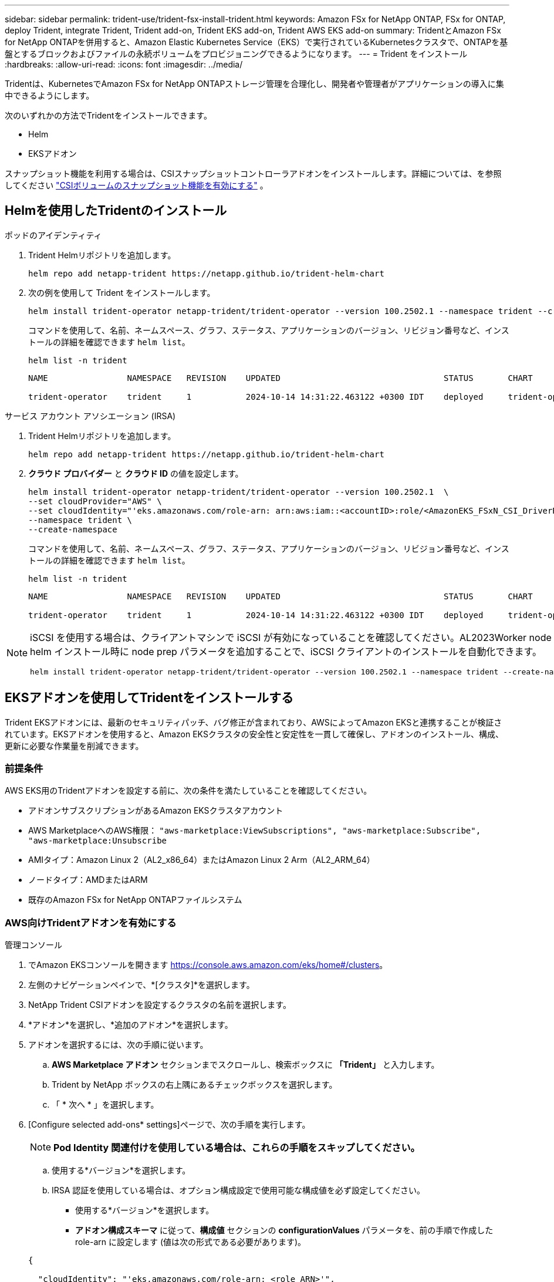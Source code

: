 ---
sidebar: sidebar 
permalink: trident-use/trident-fsx-install-trident.html 
keywords: Amazon FSx for NetApp ONTAP, FSx for ONTAP, deploy Trident, integrate Trident, Trident add-on, Trident EKS add-on, Trident AWS EKS add-on 
summary: TridentとAmazon FSx for NetApp ONTAPを併用すると、Amazon Elastic Kubernetes Service（EKS）で実行されているKubernetesクラスタで、ONTAPを基盤とするブロックおよびファイルの永続ボリュームをプロビジョニングできるようになります。 
---
= Trident をインストール
:hardbreaks:
:allow-uri-read: 
:icons: font
:imagesdir: ../media/


[role="lead"]
Tridentは、KubernetesでAmazon FSx for NetApp ONTAPストレージ管理を合理化し、開発者や管理者がアプリケーションの導入に集中できるようにします。

次のいずれかの方法でTridentをインストールできます。

* Helm
* EKSアドオン


スナップショット機能を利用する場合は、CSIスナップショットコントローラアドオンをインストールします。詳細については、を参照してください link:https://docs.aws.amazon.com/eks/latest/userguide/csi-snapshot-controller.html["CSIボリュームのスナップショット機能を有効にする"^] 。



== Helmを使用したTridentのインストール

[role="tabbed-block"]
====
.ポッドのアイデンティティ
--
. Trident Helmリポジトリを追加します。
+
[source, console]
----
helm repo add netapp-trident https://netapp.github.io/trident-helm-chart
----
. 次の例を使用して Trident をインストールします。
+
[source, console]
----
helm install trident-operator netapp-trident/trident-operator --version 100.2502.1 --namespace trident --create-namespace
----
+
コマンドを使用して、名前、ネームスペース、グラフ、ステータス、アプリケーションのバージョン、リビジョン番号など、インストールの詳細を確認できます `helm list`。

+
[source, console]
----
helm list -n trident
----
+
[listing]
----
NAME                NAMESPACE   REVISION    UPDATED                                 STATUS       CHART                          APP VERSION

trident-operator    trident     1           2024-10-14 14:31:22.463122 +0300 IDT    deployed     trident-operator-100.2502.0    25.02.0
----


--
.サービス アカウント アソシエーション (IRSA)
--
. Trident Helmリポジトリを追加します。
+
[source, console]
----
helm repo add netapp-trident https://netapp.github.io/trident-helm-chart
----
. *クラウド プロバイダー* と *クラウド ID* の値を設定します。
+
[source, console]
----
helm install trident-operator netapp-trident/trident-operator --version 100.2502.1  \
--set cloudProvider="AWS" \
--set cloudIdentity="'eks.amazonaws.com/role-arn: arn:aws:iam::<accountID>:role/<AmazonEKS_FSxN_CSI_DriverRole>'" \
--namespace trident \
--create-namespace
----
+
コマンドを使用して、名前、ネームスペース、グラフ、ステータス、アプリケーションのバージョン、リビジョン番号など、インストールの詳細を確認できます `helm list`。

+
[source, console]
----
helm list -n trident
----
+
[listing]
----
NAME                NAMESPACE   REVISION    UPDATED                                 STATUS       CHART                          APP VERSION

trident-operator    trident     1           2024-10-14 14:31:22.463122 +0300 IDT    deployed     trident-operator-100.2510.0    25.10.0
----


--
====
[NOTE]
====
iSCSI を使用する場合は、クライアントマシンで iSCSI が有効になっていることを確認してください。AL2023Worker node OS を使用している場合は、helm インストール時に node prep パラメータを追加することで、iSCSI クライアントのインストールを自動化できます。

[source, console]
----
helm install trident-operator netapp-trident/trident-operator --version 100.2502.1 --namespace trident --create-namespace –-set nodePrep={iscsi}
----
====


== EKSアドオンを使用してTridentをインストールする

Trident EKSアドオンには、最新のセキュリティパッチ、バグ修正が含まれており、AWSによってAmazon EKSと連携することが検証されています。EKSアドオンを使用すると、Amazon EKSクラスタの安全性と安定性を一貫して確保し、アドオンのインストール、構成、更新に必要な作業量を削減できます。



=== 前提条件

AWS EKS用のTridentアドオンを設定する前に、次の条件を満たしていることを確認してください。

* アドオンサブスクリプションがあるAmazon EKSクラスタアカウント
* AWS MarketplaceへのAWS権限：
`"aws-marketplace:ViewSubscriptions",
"aws-marketplace:Subscribe",
"aws-marketplace:Unsubscribe`
* AMIタイプ：Amazon Linux 2（AL2_x86_64）またはAmazon Linux 2 Arm（AL2_ARM_64）
* ノードタイプ：AMDまたはARM
* 既存のAmazon FSx for NetApp ONTAPファイルシステム




=== AWS向けTridentアドオンを有効にする

[role="tabbed-block"]
====
.管理コンソール
--
. でAmazon EKSコンソールを開きます https://console.aws.amazon.com/eks/home#/clusters[]。
. 左側のナビゲーションペインで、*[クラスタ]*を選択します。
. NetApp Trident CSIアドオンを設定するクラスタの名前を選択します。
. *アドオン*を選択し、*追加のアドオン*を選択します。
. アドオンを選択するには、次の手順に従います。
+
.. *AWS Marketplace アドオン* セクションまでスクロールし、検索ボックスに *「Trident」* と入力します。
.. Trident by NetApp ボックスの右上隅にあるチェックボックスを選択します。
.. 「 * 次へ * 」を選択します。


. [Configure selected add-ons* settings]ページで、次の手順を実行します。
+

NOTE: *Pod Identity 関連付けを使用している場合は、これらの手順をスキップしてください。*

+
.. 使用する*バージョン*を選択します。
.. IRSA 認証を使用している場合は、オプション構成設定で使用可能な構成値を必ず設定してください。
+
*** 使用する*バージョン*を選択します。
*** *アドオン構成スキーマ* に従って、*構成値* セクションの *configurationValues* パラメータを、前の手順で作成した role-arn に設定します (値は次の形式である必要があります)。




+
[source, JSON]
----
{

  "cloudIdentity": "'eks.amazonaws.com/role-arn: <role ARN>'",
  "cloudProvider": "AWS"

}
----
+
[Conflict resolution method]で[Override]を選択すると、既存のアドオンの1つ以上の設定をAmazon EKSアドオン設定で上書きできます。このオプションを有効にしない場合、既存の設定と競合すると、操作は失敗します。表示されたエラーメッセージを使用して、競合のトラブルシューティングを行うことができます。このオプションを選択する前に、Amazon EKSアドオンが自己管理に必要な設定を管理していないことを確認してください。

. [次へ]*を選択します。
. [確認して追加]ページで、*[作成]*を選択します。
+
アドオンのインストールが完了すると、インストールされているアドオンが表示されます。



--
.AWS CLI
--
*1.作成する `add-on.json`ファイル*：

*Pod Identity の場合は、次の形式を使用します*:

[source, json]
----
{
  "clusterName": "<eks-cluster>",
  "addonName": "netapp_trident-operator",
  "addonVersion": "v25.6.0-eksbuild.1",
}
----
*IRSA 認証の場合は、次の形式を使用します*:

[source, json]
----
{
  "clusterName": "<eks-cluster>",
  "addonName": "netapp_trident-operator",
  "addonVersion": "v25.6.0-eksbuild.1",
  "serviceAccountRoleArn": "<role ARN>",
  "configurationValues": {
    "cloudIdentity": "'eks.amazonaws.com/role-arn: <role ARN>'",
    "cloudProvider": "AWS"
  }
}
----

NOTE: を、前の手順で作成したロールのARNに置き換えます `<role ARN>`。

*2.Trident EKS アドオンをインストールします。*

[source, console]
----
aws eks create-addon --cli-input-json file://add-on.json
----
--
.eksctl
--
次の例では、Trident EKSアドオンをインストールします。

[source, console]
----
eksctl create addon --name netapp_trident-operator --cluster <cluster_name> --force
----
--
====


=== Trident EKSアドオンの更新

[role="tabbed-block"]
====
.管理コンソール
--
. Amazon EKSコンソールを開き https://console.aws.amazon.com/eks/home#/clusters[]ます。
. 左側のナビゲーションペインで、*[クラスタ]*を選択します。
. NetApp Trident CSIアドオンを更新するクラスタの名前を選択します。
. [アドオン]タブを選択します。
. Trident by NetApp *を選択し、* Edit *を選択します。
. [Configure Trident by NetApp *]ページで、次の手順を実行します。
+
.. 使用する*バージョン*を選択します。
.. [Optional configuration settings]*を展開し、必要に応じて変更します。
.. 「変更を保存」を選択します。




--
.AWS CLI
--
次の例では、EKSアドオンを更新します。

[source, console]
----
aws eks update-addon --cluster-name <eks_cluster_name> --addon-name netapp_trident-operator --addon-version v25.6.0-eksbuild.1 \
  --service-account-role-arn <role-ARN> --resolve-conflict preserve \
  --configuration-values “{\"cloudIdentity\": \"'eks.amazonaws.com/role-arn: <role ARN>'\"}"
----
--
.eksctl
--
* お使いのFSxN Trident CSIアドオンの現在のバージョンを確認してください。をクラスタ名に置き換え `my-cluster`ます。
+
[source, console]
----
eksctl get addon --name netapp_trident-operator --cluster my-cluster
----
+
*出力例：*



[listing]
----
NAME                        VERSION             STATUS    ISSUES    IAMROLE    UPDATE AVAILABLE    CONFIGURATION VALUES
netapp_trident-operator    v25.6.0-eksbuild.1    ACTIVE    0       {"cloudIdentity":"'eks.amazonaws.com/role-arn: arn:aws:iam::139763910815:role/AmazonEKS_FSXN_CSI_DriverRole'"}
----
* 前の手順の出力でupdate availableで返されたバージョンにアドオンを更新します。
+
[source, console]
----
eksctl update addon --name netapp_trident-operator --version v25.6.0-eksbuild.1 --cluster my-cluster --force
----


オプションを削除し、いずれかのAmazon EKSアドオン設定が既存の設定と競合している場合 `--force` 、Amazon EKSアドオンの更新は失敗します。競合の解決に役立つエラーメッセージが表示されます。このオプションを指定する前に、管理する必要がある設定がAmazon EKSアドオンで管理されていないことを確認してください。これらの設定はこのオプションで上書きされます。この設定のその他のオプションの詳細については、を参照してください link:https://eksctl.io/usage/addons/["アドオン"]。Amazon EKS Kubernetesフィールド管理の詳細については、を参照してください link:https://docs.aws.amazon.com/eks/latest/userguide/kubernetes-field-management.html["Kubernetesフィールド管理"]。

--
====


=== Trident EKSアドオンのアンインストール/削除

Amazon EKSアドオンを削除するには、次の2つのオプションがあります。

* *クラスタにアドオンソフトウェアを保持*–このオプションを選択すると、Amazon EKSによる設定の管理が削除されます。また、Amazon EKSが更新を通知し、更新を開始した後にAmazon EKSアドオンを自動的に更新する機能も削除されます。ただし、クラスタ上のアドオンソフトウェアは保持されます。このオプションを選択すると、アドオンはAmazon EKSアドオンではなく自己管理型インストールになります。このオプションを使用すると、アドオンのダウンタイムは発生しません。アドオンを保持するには、コマンドのオプションをそのまま使用し `--preserve` ます。
* *クラスターからアドオンソフトウェアを完全に削除する*–NetAppは、クラスターに依存するリソースがない場合にのみ、クラスターからAmazon EKSアドオンを削除することを推奨します。コマンドからオプションを削除してアドオンを削除し `--preserve` `delete` ます。



NOTE: アドオンにIAMアカウントが関連付けられている場合、IAMアカウントは削除されません。

[role="tabbed-block"]
====
.管理コンソール
--
. でAmazon EKSコンソールを開きます https://console.aws.amazon.com/eks/home#/clusters[]。
. 左側のナビゲーションペインで、*[クラスタ]*を選択します。
. NetApp Trident CSIアドオンを削除するクラスタの名前を選択します。
. *アドオン*タブを選択し、* Trident by NetApp *を選択します。*
. 「 * 削除」を選択します。
. [Remove netapp_trident-operator confirmation]*ダイアログで、次の手順を実行します。
+
.. Amazon EKSでアドオンの設定を管理しないようにするには、*[クラスタに保持]*を選択します。クラスタにアドオンソフトウェアを残して、アドオンのすべての設定を自分で管理できるようにする場合は、この手順を実行します。
.. 「netapp_trident -operator *」と入力します。
.. 「 * 削除」を選択します。




--
.AWS CLI
--
をクラスタの名前に置き換え `my-cluster` 、次のコマンドを実行します。

[source, console]
----
aws eks delete-addon --cluster-name my-cluster --addon-name netapp_trident-operator --preserve
----
--
.eksctl
--
次のコマンドは、Trident EKSアドオンをアンインストールします。

[source, console]
----
eksctl delete addon --cluster K8s-arm --name netapp_trident-operator
----
--
====